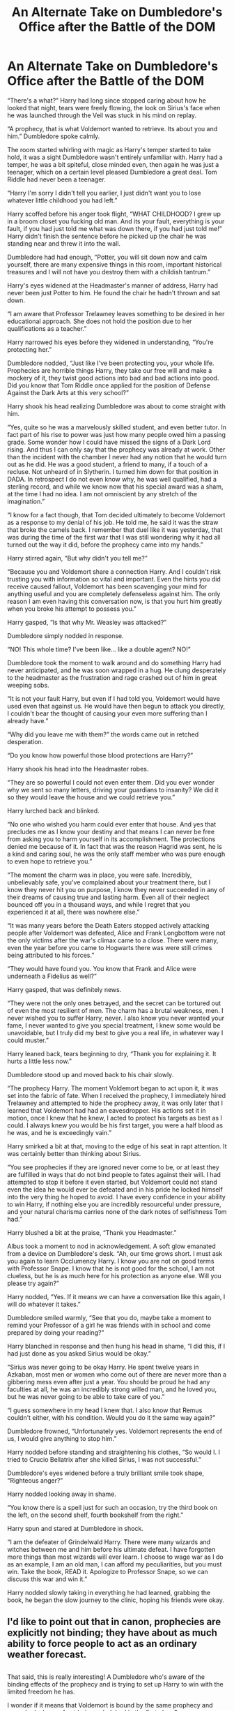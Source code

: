 #+TITLE: An Alternate Take on Dumbledore's Office after the Battle of the DOM

* An Alternate Take on Dumbledore's Office after the Battle of the DOM
:PROPERTIES:
:Score: 16
:DateUnix: 1485908286.0
:DateShort: 2017-Feb-01
:END:
“There's a what?” Harry had long since stopped caring about how he looked that night, tears were freely flowing, the look on Sirius's face when he was launched through the Veil was stuck in his mind on replay.

“A prophecy, that is what Voldemort wanted to retrieve. Its about you and him.” Dumbledore spoke calmly.

The room started whirling with magic as Harry's temper started to take hold, it was a sight Dumbledore wasn't entirely unfamiliar with. Harry had a temper, he was a bit spiteful, close minded even, then again he was just a teenager, which on a certain level pleased Dumbledore a great deal. Tom Riddle had never been a teenager.

“Harry I'm sorry I didn't tell you earlier, I just didn't want you to lose whatever little childhood you had left.”

Harry scoffed before his anger took flight, “WHAT CHILDHOOD? I grew up in a broom closet you fucking old man. And its your fault, everything is your fault, if you had just told me what was down there, if you had just told me!” Harry didn't finish the sentence before he picked up the chair he was standing near and threw it into the wall.

Dumbledore had had enough, “Potter, you will sit down now and calm yourself, there are many expensive things in this room, important historical treasures and I will not have you destroy them with a childish tantrum.”

Harry's eyes widened at the Headmaster's manner of address, Harry had never been just Potter to him. He found the chair he hadn't thrown and sat down.

“I am aware that Professor Trelawney leaves something to be desired in her educational approach. She does not hold the position due to her qualifications as a teacher.”

Harry narrowed his eyes before they widened in understanding, “You're protecting her.”

Dumbledore nodded, “Just like I've been protecting you, your whole life. Prophecies are horrible things Harry, they take our free will and make a mockery of it, they twist good actions into bad and bad actions into good. Did you know that Tom Riddle once applied for the position of Defense Against the Dark Arts at this very school?”

Harry shook his head realizing Dumbledore was about to come straight with him.

“Yes, quite so he was a marvelously skilled student, and even better tutor. In fact part of his rise to power was just how many people owed him a passing grade. Some wonder how I could have missed the signs of a Dark Lord rising. And thus I can only say that the prophecy was already at work. Other than the incident with the chamber I never had any notion that he would turn out as he did. He was a good student, a friend to many, if a touch of a recluse. Not unheard of in Slytherin. I turned him down for that position in DADA. In retrospect I do not even know why, he was well qualified, had a sterling record, and while we know now that his special award was a sham, at the time I had no idea. I am not omniscient by any stretch of the imagination.”

“I know for a fact though, that Tom decided ultimately to become Voldemort as a response to my denial of his job. He told me, he said it was the straw that broke the camels back. I remember that duel like it was yesterday, that was during the time of the first war that I was still wondering why it had all turned out the way it did, before the prophecy came into my hands.”

Harry stirred again, “But why didn't you tell me?”

“Because you and Voldemort share a connection Harry. And I couldn't risk trusting you with information so vital and important. Even the hints you did receive caused fallout, Voldemort has been scavenging your mind for anything useful and you are completely defenseless against him. The only reason I am even having this conversation now, is that you hurt him greatly when you broke his attempt to possess you.”

Harry gasped, “Is that why Mr. Weasley was attacked?”

Dumbledore simply nodded in response.

“NO! This whole time? I've been like... like a double agent? NO!”

Dumbledore took the moment to walk around and do something Harry had never anticipated, and he was soon wrapped in a hug. He clung desperately to the headmaster as the frustration and rage crashed out of him in great weeping sobs.

“It is not your fault Harry, but even if I had told you, Voldemort would have used even that against us. He would have then begun to attack you directly, I couldn't bear the thought of causing your even more suffering than I already have.”

“Why did you leave me with them?” the words came out in retched desperation.

“Do you know how powerful those blood protections are Harry?”

Harry shook his head into the Headmaster robes.

“They are so powerful I could not even enter them. Did you ever wonder why we sent so many letters, driving your guardians to insanity? We did it so they would leave the house and we could retrieve you.”

Harry lurched back and blinked.

“No one who wished you harm could ever enter that house. And yes that precludes me as I know your destiny and that means I can never be free from asking you to harm yourself in its accomplishment. The protections denied me because of it. In fact that was the reason Hagrid was sent, he is a kind and caring soul, he was the only staff member who was pure enough to even hope to retrieve you.”

“The moment the charm was in place, you were safe. Incredibly, unbelievably safe, you've complained about your treatment there, but I know they never hit you on purpose, I know they never succeeded in any of their dreams of causing true and lasting harm. Even all of their neglect bounced off you in a thousand ways, and while I regret that you experienced it at all, there was nowhere else.”

“It was many years before the Death Eaters stopped actively attacking people after Voldemort was defeated, Alice and Frank Longbottom were not the only victims after the war's climax came to a close. There were many, even the year before you came to Hogwarts there was were still crimes being attributed to his forces.”

“They would have found you. You know that Frank and Alice were underneath a Fidelius as well?”

Harry gasped, that was definitely news.

“They were not the only ones betrayed, and the secret can be tortured out of even the most resilient of men. The charm has a brutal weakness, men. I never wished you to suffer Harry, never. I also know you never wanted your fame, I never wanted to give you special treatment, I knew some would be unavoidable, but I truly did my best to give you a real life, in whatever way I could muster.”

Harry leaned back, tears beginning to dry, “Thank you for explaining it. It hurts a little less now.”

Dumbledore stood up and moved back to his chair slowly.

“The prophecy Harry. The moment Voldemort began to act upon it, it was set into the fabric of fate. When I received the prophecy, I immediately hired Trelawney and attempted to hide the prophecy away, it was only later that I learned that Voldemort had had an eavesdropper. His actions set it in motion, once I knew that he knew, I acted to protect his targets as best as I could. I always knew you would be his first target, you were a half blood as he was, and he is exceedingly vain.”

Harry smirked a bit at that, moving to the edge of his seat in rapt attention. It was certainly better than thinking about Sirius.

“You see prophecies if they are ignored never come to be, or at least they are fulfilled in ways that do not bind people to fates against their will. I had attempted to stop it before it even started, but Voldemort could not stand even the idea he would ever be defeated and in his pride he locked himself into the very thing he hoped to avoid. I have every confidence in your ability to win Harry, if nothing else you are incredibly resourceful under pressure, and your natural charisma carries none of the dark notes of selfishness Tom had.”

Harry blushed a bit at the praise, “Thank you Headmaster.”

Albus took a moment to nod in acknowledgement. A soft glow emanated from a device on Dumbledore's desk. “Ah, our time grows short. I must ask you again to learn Occlumency Harry. I know you are not on good terms with Professor Snape. I know that he is not good for the school, I am not clueless, but he is as much here for his protection as anyone else. Will you please try again?”

Harry nodded, “Yes. If it means we can have a conversation like this again, I will do whatever it takes.”

Dumbledore smiled warmly, “See that you do, maybe take a moment to remind your Professor of a girl he was friends with in school and come prepared by doing your reading?”

Harry blanched in response and then hung his head in shame, “I did this, if I had just done as you asked Sirius would be okay.”

“Sirius was never going to be okay Harry. He spent twelve years in Azkaban, most men or women who come out of there are never more than a gibbering mess even after just a year. You should be proud he had any faculties at all, he was an incredibly strong willed man, and he loved you, but he was never going to be able to take care of you.”

“I guess somewhere in my head I knew that. I also know that Remus couldn't either, with his condition. Would you do it the same way again?”

Dumbledore frowned, “Unfortunately yes. Voldemort represents the end of us, I would give anything to stop him.”

Harry nodded before standing and straightening his clothes, “So would I. I tried to Crucio Bellatrix after she killed Sirius, I was not successful.”

Dumbledore's eyes widened before a truly brilliant smile took shape, “Righteous anger?”

Harry nodded looking away in shame.

“You know there is a spell just for such an occasion, try the third book on the left, on the second shelf, fourth bookshelf from the right.”

Harry spun and stared at Dumbledore in shock.

“I am the defeater of Grindelwald Harry. There were many wizards and witches between me and him before his ultimate defeat. I have forgotten more things than most wizards will ever learn. I choose to wage war as I do as an example, I am an old man, I can afford my peculiarities, but you must win. Take the book, READ it. Apologize to Professor Snape, so we can discuss this war and win it.”

Harry nodded slowly taking in everything he had learned, grabbing the book, he began the slow journey to the clinic, hoping his friends were okay.


** I'd like to point out that in canon, prophecies are explicitly not binding; they have about as much ability to force people to act as an ordinary weather forecast.

** 
   :PROPERTIES:
   :CUSTOM_ID: section
   :END:
That said, this is really interesting! A Dumbledore who's aware of the binding effects of the prophecy and is trying to set up Harry to win with the limited freedom he has.

I wonder if it means that Voldemort is bound by the same prophecy and never had a hope of not being a dark lord in the first place?
:PROPERTIES:
:Author: Avaday_Daydream
:Score: 11
:DateUnix: 1485911495.0
:DateShort: 2017-Feb-01
:END:

*** Well, the prophecy was made after he was already a dark lord. Even if we accept prophecies as binding (which as you said, they're explicitly not) one could argue that they're only binding after they've been made
:PROPERTIES:
:Author: Hpfm2
:Score: 7
:DateUnix: 1485911886.0
:DateShort: 2017-Feb-01
:END:

**** I will say Dumbledore was partly covering up his gaff here. He's not necessarily reliable and everything he said isn't guaranteed to be 100% truth.

EDIT: Like the Doctor, Dumbledore lies.
:PROPERTIES:
:Score: 1
:DateUnix: 1485912361.0
:DateShort: 2017-Feb-01
:END:

***** I don't think there's a real reason for him to lie about that particular subject. Not to mention it makes sense, and frankly, a binding prophecy is like taking the free will out of the equation, which is no fun to anyone
:PROPERTIES:
:Author: Hpfm2
:Score: 3
:DateUnix: 1485912720.0
:DateShort: 2017-Feb-01
:END:

****** He's covering up his embarrassment about not hiring Tom.
:PROPERTIES:
:Score: 0
:DateUnix: 1485913470.0
:DateShort: 2017-Feb-01
:END:

******* Hiring Tom? Dumbledore made a lot of mistakes, but that wasn't one.
:PROPERTIES:
:Author: Hpfm2
:Score: 5
:DateUnix: 1485915270.0
:DateShort: 2017-Feb-01
:END:

******** As the author of the piece I'm pretty sure I know what my Dumbledore was thinking.

EDIT: To clarify.

Dumbledore believes what Tom told him about why Tom chose to become Lord Voldermort, so he feels guilty about his choice.
:PROPERTIES:
:Score: -3
:DateUnix: 1485915743.0
:DateShort: 2017-Feb-01
:END:

********* Oh, I thought we were talking about canon
:PROPERTIES:
:Author: Hpfm2
:Score: 6
:DateUnix: 1485916328.0
:DateShort: 2017-Feb-01
:END:

********** We were.... well shit. Yes you are of course correct.
:PROPERTIES:
:Score: 3
:DateUnix: 1485916791.0
:DateShort: 2017-Feb-01
:END:


*** Its a wooly subject :P.
:PROPERTIES:
:Score: 2
:DateUnix: 1485911760.0
:DateShort: 2017-Feb-01
:END:


** I like the idea, but your dialogue and general grammar is a little wooly. If you get a beta/proof-reader on board, this has the makings of a particularly great mentor-Dumbledore super-Harry fic...which happens to be one of my favourites. So if you have the ideas to flesh it out, I'd say go all for it!
:PROPERTIES:
:Author: raddaya
:Score: 5
:DateUnix: 1485924881.0
:DateShort: 2017-Feb-01
:END:

*** I wrote this in twenty minutes without editing /shrug. You aren't wrong.
:PROPERTIES:
:Score: 6
:DateUnix: 1485925357.0
:DateShort: 2017-Feb-01
:END:

**** Oh wow, that's fair. I'm more of a "get it right on the first try but take an hour to write 500 words" guy.
:PROPERTIES:
:Author: raddaya
:Score: 3
:DateUnix: 1485925477.0
:DateShort: 2017-Feb-01
:END:


** I like this. I'd be interested to see it extended. I never even thought of the "Protection of Blood" possibly repelling Dumbledore and other good characters. My one caveat is that canon Dumbledore figured out Tom was dark and dangerous after the Chamber incident, unless you deliberately changed that.
:PROPERTIES:
:Author: TheWhiteSquirrel
:Score: 5
:DateUnix: 1485947273.0
:DateShort: 2017-Feb-01
:END:

*** It was deliberate.
:PROPERTIES:
:Score: 1
:DateUnix: 1485965551.0
:DateShort: 2017-Feb-01
:END:


** Cleaning up formatting now... ugh that looked better in preview.
:PROPERTIES:
:Score: 3
:DateUnix: 1485908303.0
:DateShort: 2017-Feb-01
:END:


** I really like this. I'm a huge fan of mentor!Dumbledore fics and this feels like the beginning of a good one.

I'm not sure why others are so confused. I clearly understood you were diverging from canon in this scene but a lot of other posters seem to think you were rewriting the scene but keeping the aftermath canon... idk.

Anyway, is this just a one-shot or do you actually plan to turn this into a longer story? I'd definitely follow it if you do. Great job!
:PROPERTIES:
:Author: Emerald-Guardian
:Score: 2
:DateUnix: 1485967541.0
:DateShort: 2017-Feb-01
:END:

*** It'd be a bit strange for Dumbledore to act very differently but to then produce the same result.
:PROPERTIES:
:Score: 2
:DateUnix: 1485967748.0
:DateShort: 2017-Feb-01
:END:


** I'd read more of this
:PROPERTIES:
:Author: _awesaum_
:Score: 1
:DateUnix: 1485967682.0
:DateShort: 2017-Feb-01
:END:


** Harry and Dumbledore's behaviour is very sporadic in this.
:PROPERTIES:
:Score: 1
:DateUnix: 1485941896.0
:DateShort: 2017-Feb-01
:END:

*** A bit intended, they are both pretty emotional at this point. Though I agree, this was totally off the cuff in a fit of inspiration.
:PROPERTIES:
:Score: 2
:DateUnix: 1485965548.0
:DateShort: 2017-Feb-01
:END:


** Not two months after this scene Dumbledore did in fact visit Harry's home, so either your Dumbledore is wrong, lying or his blood protections stopped working after this conversation.
:PROPERTIES:
:Author: jeffala
:Score: 0
:DateUnix: 1485925453.0
:DateShort: 2017-Feb-01
:END:

*** Its a branching off point, nothing that happens after this point in canon matters.
:PROPERTIES:
:Score: 5
:DateUnix: 1485925741.0
:DateShort: 2017-Feb-01
:END:
